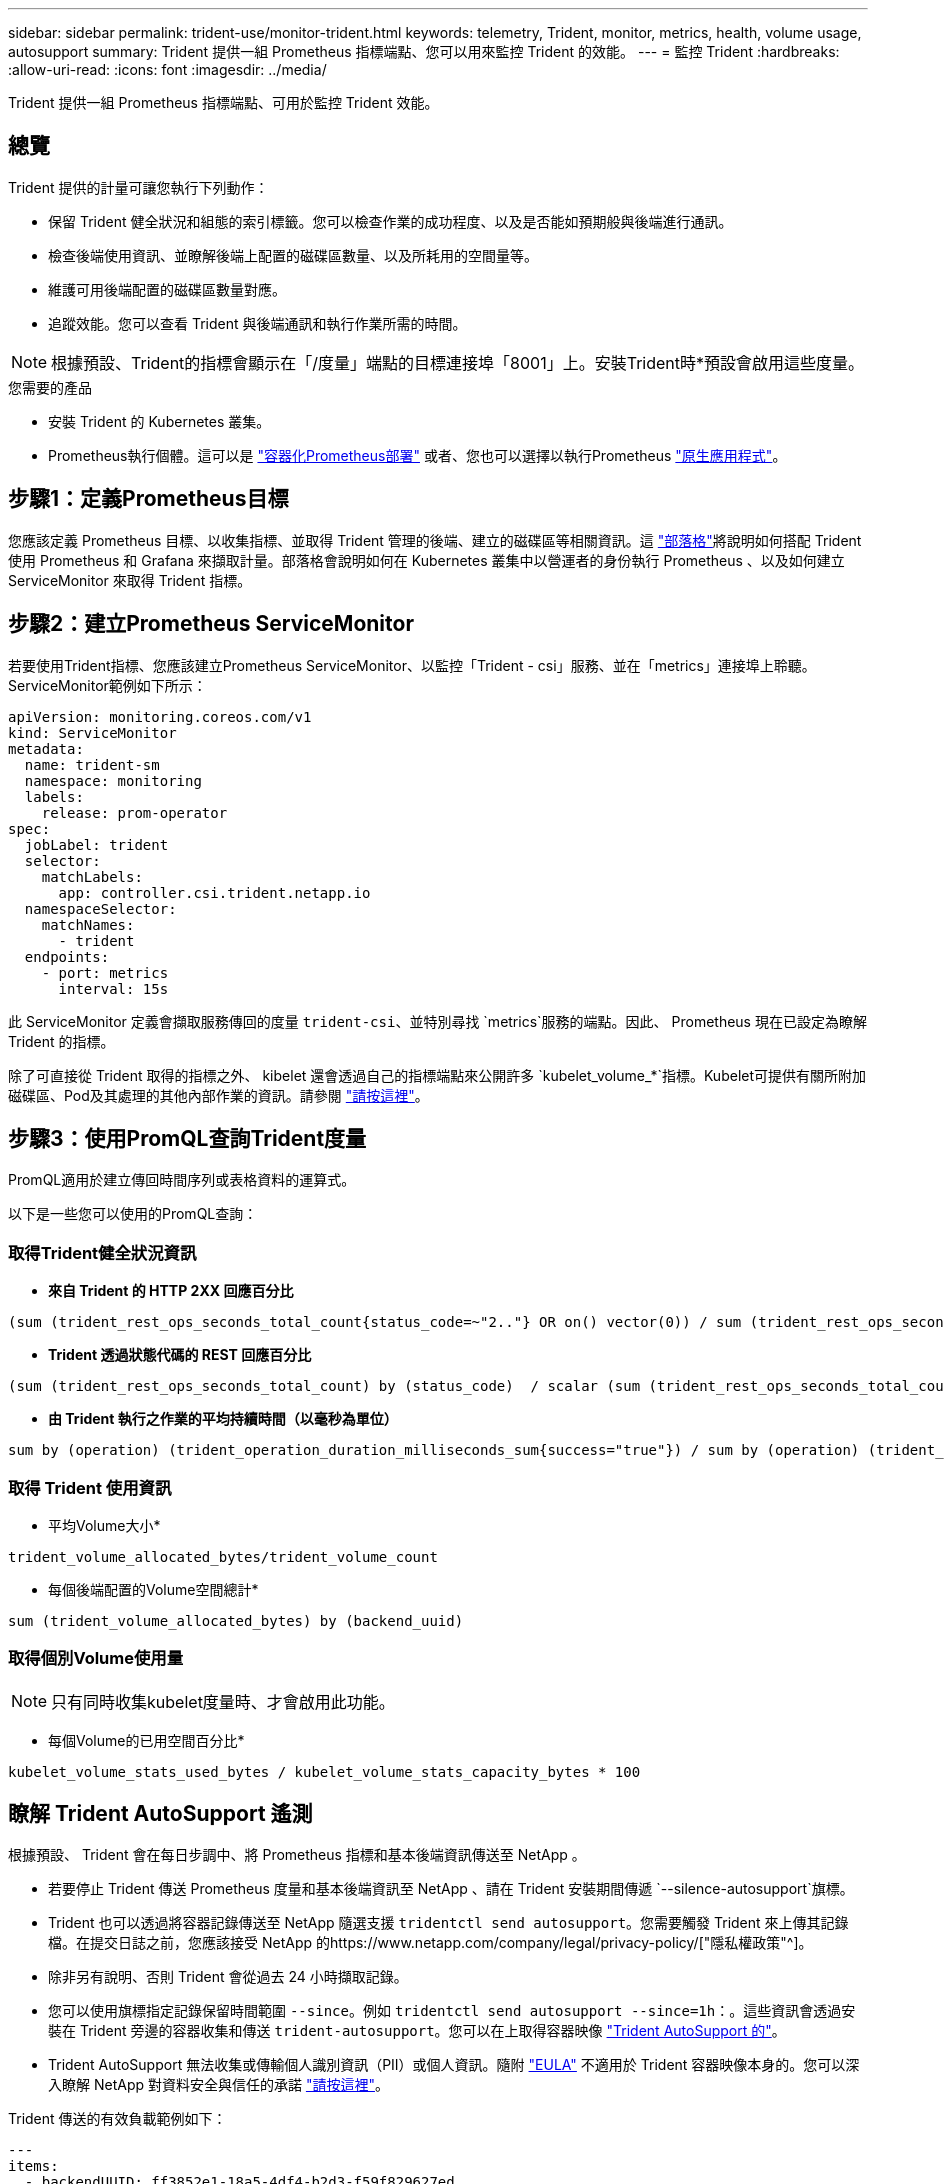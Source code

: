 ---
sidebar: sidebar 
permalink: trident-use/monitor-trident.html 
keywords: telemetry, Trident, monitor, metrics, health, volume usage, autosupport 
summary: Trident 提供一組 Prometheus 指標端點、您可以用來監控 Trident 的效能。 
---
= 監控 Trident
:hardbreaks:
:allow-uri-read: 
:icons: font
:imagesdir: ../media/


[role="lead"]
Trident 提供一組 Prometheus 指標端點、可用於監控 Trident 效能。



== 總覽

Trident 提供的計量可讓您執行下列動作：

* 保留 Trident 健全狀況和組態的索引標籤。您可以檢查作業的成功程度、以及是否能如預期般與後端進行通訊。
* 檢查後端使用資訊、並瞭解後端上配置的磁碟區數量、以及所耗用的空間量等。
* 維護可用後端配置的磁碟區數量對應。
* 追蹤效能。您可以查看 Trident 與後端通訊和執行作業所需的時間。



NOTE: 根據預設、Trident的指標會顯示在「/度量」端點的目標連接埠「8001」上。安裝Trident時*預設會啟用這些度量。

.您需要的產品
* 安裝 Trident 的 Kubernetes 叢集。
* Prometheus執行個體。這可以是 https://github.com/prometheus-operator/prometheus-operator["容器化Prometheus部署"^] 或者、您也可以選擇以執行Prometheus https://prometheus.io/download/["原生應用程式"^]。




== 步驟1：定義Prometheus目標

您應該定義 Prometheus 目標、以收集指標、並取得 Trident 管理的後端、建立的磁碟區等相關資訊。這 https://netapp.io/2020/02/20/prometheus-and-trident/["部落格"^]將說明如何搭配 Trident 使用 Prometheus 和 Grafana 來擷取計量。部落格會說明如何在 Kubernetes 叢集中以營運者的身份執行 Prometheus 、以及如何建立 ServiceMonitor 來取得 Trident 指標。



== 步驟2：建立Prometheus ServiceMonitor

若要使用Trident指標、您應該建立Prometheus ServiceMonitor、以監控「Trident - csi」服務、並在「metrics」連接埠上聆聽。ServiceMonitor範例如下所示：

[source, yaml]
----
apiVersion: monitoring.coreos.com/v1
kind: ServiceMonitor
metadata:
  name: trident-sm
  namespace: monitoring
  labels:
    release: prom-operator
spec:
  jobLabel: trident
  selector:
    matchLabels:
      app: controller.csi.trident.netapp.io
  namespaceSelector:
    matchNames:
      - trident
  endpoints:
    - port: metrics
      interval: 15s
----
此 ServiceMonitor 定義會擷取服務傳回的度量 `trident-csi`、並特別尋找 `metrics`服務的端點。因此、 Prometheus 現在已設定為瞭解 Trident 的指標。

除了可直接從 Trident 取得的指標之外、 kibelet 還會透過自己的指標端點來公開許多 `kubelet_volume_*`指標。Kubelet可提供有關所附加磁碟區、Pod及其處理的其他內部作業的資訊。請參閱 https://kubernetes.io/docs/concepts/cluster-administration/monitoring/["請按這裡"^]。



== 步驟3：使用PromQL查詢Trident度量

PromQL適用於建立傳回時間序列或表格資料的運算式。

以下是一些您可以使用的PromQL查詢：



=== 取得Trident健全狀況資訊

* ** 來自 Trident 的 HTTP 2XX 回應百分比 **


[listing]
----
(sum (trident_rest_ops_seconds_total_count{status_code=~"2.."} OR on() vector(0)) / sum (trident_rest_ops_seconds_total_count)) * 100
----
* ** Trident 透過狀態代碼的 REST 回應百分比 **


[listing]
----
(sum (trident_rest_ops_seconds_total_count) by (status_code)  / scalar (sum (trident_rest_ops_seconds_total_count))) * 100
----
* ** 由 Trident 執行之作業的平均持續時間（以毫秒為單位） **


[listing]
----
sum by (operation) (trident_operation_duration_milliseconds_sum{success="true"}) / sum by (operation) (trident_operation_duration_milliseconds_count{success="true"})
----


=== 取得 Trident 使用資訊

* 平均Volume大小*


[listing]
----
trident_volume_allocated_bytes/trident_volume_count
----
* 每個後端配置的Volume空間總計*


[listing]
----
sum (trident_volume_allocated_bytes) by (backend_uuid)
----


=== 取得個別Volume使用量


NOTE: 只有同時收集kubelet度量時、才會啟用此功能。

* 每個Volume的已用空間百分比*


[listing]
----
kubelet_volume_stats_used_bytes / kubelet_volume_stats_capacity_bytes * 100
----


== 瞭解 Trident AutoSupport 遙測

根據預設、 Trident 會在每日步調中、將 Prometheus 指標和基本後端資訊傳送至 NetApp 。

* 若要停止 Trident 傳送 Prometheus 度量和基本後端資訊至 NetApp 、請在 Trident 安裝期間傳遞 `--silence-autosupport`旗標。
* Trident 也可以透過將容器記錄傳送至 NetApp 隨選支援 `tridentctl send autosupport`。您需要觸發 Trident 來上傳其記錄檔。在提交日誌之前，您應該接受 NetApp 的https://www.netapp.com/company/legal/privacy-policy/["隱私權政策"^]。
* 除非另有說明、否則 Trident 會從過去 24 小時擷取記錄。
* 您可以使用旗標指定記錄保留時間範圍 `--since`。例如 `tridentctl send autosupport --since=1h`：。這些資訊會透過安裝在 Trident 旁邊的容器收集和傳送 `trident-autosupport`。您可以在上取得容器映像 https://hub.docker.com/r/netapp/trident-autosupport["Trident AutoSupport 的"^]。
* Trident AutoSupport 無法收集或傳輸個人識別資訊（PII）或個人資訊。隨附 https://www.netapp.com/us/media/enduser-license-agreement-worldwide.pdf["EULA"^] 不適用於 Trident 容器映像本身的。您可以深入瞭解 NetApp 對資料安全與信任的承諾 https://www.netapp.com/pdf.html?item=/media/14114-enduserlicenseagreementworldwidepdf.pdf["請按這裡"^]。


Trident 傳送的有效負載範例如下：

[source, yaml]
----
---
items:
  - backendUUID: ff3852e1-18a5-4df4-b2d3-f59f829627ed
    protocol: file
    config:
      version: 1
      storageDriverName: ontap-nas
      debug: false
      debugTraceFlags: null
      disableDelete: false
      serialNumbers:
        - nwkvzfanek_SN
      limitVolumeSize: ""
    state: online
    online: true
----
* 此資訊將傳送至NetApp的「不只是」端點。AutoSupport AutoSupport如果您使用私有登錄來儲存容器映像、可以使用「-image-registry」旗標。
* 您也可以產生安裝Yaml檔案來設定Proxy URL。您可以使用「tridentctl install -generate-custom-yaml」來建立Yaml檔案、並在「trident部署.yaml」中新增「trident -autodupport」容器的「-proxy-URL」引數。




== 停用 Trident 計量

要使指標不被報告，您應該生成自定義YAML（使用"-generame-custom-yaml"標誌）並進行編輯，以刪除對"trident－main"容器所調用的"-mication"標誌。
